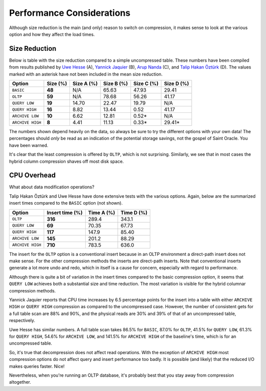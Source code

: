 .. _model-compression-performance:

Performance Considerations
==========================
Although size reduction is the main (and only) reason to switch on compression, it makes sense to look at the various option and how they affect the load times.


Size Reduction
--------------
Below is table with the size reduction compared to a simple uncompressed table. 
These numbers have been compiled from results published by `Uwe Hesse`_ (A), `Yannick Jaquier`_ (B), `Arup Nanda`_ (C), and `Talip Hakan Öztürk`_ (D). 
The values marked with an asterisk have not been included in the mean size reduction.

+------------------+--------------+------------+------------+------------+------------+
| Option           | **Size (%)** | Size A (%) | Size B (%) | Size C (%) | Size D (%) | 
+==================+==============+============+============+============+============+
| ``BASIC``        | **48**       | N/A        | 65.63      | 47.93      | 29.41      |
+------------------+--------------+------------+------------+------------+------------+
| ``OLTP``         | **59**       | N/A        | 78.68      | 56.26      | 41.17      |
+------------------+--------------+------------+------------+------------+------------+
| ``QUERY LOW``    | **19**       | 14.70      | 22.47      | 19.79      | N/A        |
+------------------+--------------+------------+------------+------------+------------+
| ``QUERY HIGH``   | **16**       | 8.82       | 13.44      | 0.52       | 41.17      |
+------------------+--------------+------------+------------+------------+------------+
| ``ARCHIVE LOW``  | **10**       | 6.62       | 12.81      | 0.52*      | N/A        |
+------------------+--------------+------------+------------+------------+------------+
| ``ARCHIVE HIGH`` | **8**        | 4.41       | 11.13      | 0.33*      | 29.41*     |
+------------------+--------------+------------+------------+------------+------------+

The numbers shown depend heavily on the data, so always be sure to try the different options with your own data! 
The percentages should *only* be read as an indication of the potential storage savings, not the gospel of Saint Oracle. 
You have been warned.

It's clear that the least compression is offered by ``OLTP``, which is not surprising. 
Similarly, we see that in most cases the hybrid column compression shaves off most disk space.

CPU Overhead
------------
What about data modification operations?

Talip Hakan Öztürk and Uwe Hesse have done extensive tests with the various options. 
Again, below are the summarized insert times compared to the ``BASIC`` option (not shown).

+------------------+---------------------+------------+------------+
| Option           | **Insert time (%)** | Time A (%) | Time D (%) |
+==================+=====================+============+============+
| ``OLTP``         | **316**             | 289.4      | 343.1      |
+------------------+---------------------+------------+------------+
| ``QUERY LOW``    | **69**              | 70.35      | 67.73      |
+------------------+---------------------+------------+------------+
| ``QUERY HIGH``   | **117**             | 147.9      | 85.40      |
+------------------+---------------------+------------+------------+
| ``ARCHIVE LOW``  | **145**             | 201.2      | 88.29      |
+------------------+---------------------+------------+------------+
| ``ARCHIVE HIGH`` | **710**             | 783.5      | 636.0      |
+------------------+---------------------+------------+------------+

The insert for the ``OLTP`` option is a conventional insert because in an OLTP environment a direct-path insert does not make sense. 
For the other compression methods the inserts are direct-path inserts. 
Note that conventional inserts generate a lot more undo and redo, which in itself is a cause for concern, especially with regard to performance.

Although there is quite a bit of variation in the insert times compared to the basic compression option, it seems that ``QUERY LOW`` achieves both a substantial size and time reduction. 
The most variation is visible for the hybrid columnar compression methods.

Yannick Jaquier reports that CPU time increases by 6.5 percentage points for the insert into a table with either ``ARCHIVE HIGH`` or ``QUERY HIGH`` compression as compared to the uncompressed case. 
However, the number of consistent gets for a full table scan are 88% and 90%, and the physical reads are 30% and 39% of that of an uncompressed table, respectively. 

Uwe Hesse has similar numbers. 
A full table scan takes 86.5% for ``BASIC``, 87.0% for ``OLTP``, 41.5% for ``QUERY LOW``, 61.3% for ``QUERY HIGH``, 54.6% for ``ARCHIVE LOW``, and 141.5% for ``ARCHIVE HIGH`` of the baseline's time, which is for an uncompressed table.

So, it's true that decompression does not affect read operations.
With the exception of ``ARCHIVE HIGH``  most compression options do not affect query and insert performance too badly.
It is possible (and likely) that the reduced I/O makes queries faster. 
Nice!

Nevertheless, when you're running an OLTP database, it's probably best that you stay away from compression altogether.

.. _`Uwe Hesse`: http://uhesse.com/2011/01/21/exadata-part-iii-compression/
.. _`Yannick Jaquier`: http://blog.yannickjaquier.com/oracle/data-compression-with-oracle-11gr2.html
.. _`Arup Nanda`: http://www.oracle.com/au/products/database/11g-compression-198295.html
.. _`Talip Hakan Öztürk`: http://taliphakanozturken.wordpress.com/tag/compress-for-archive-high